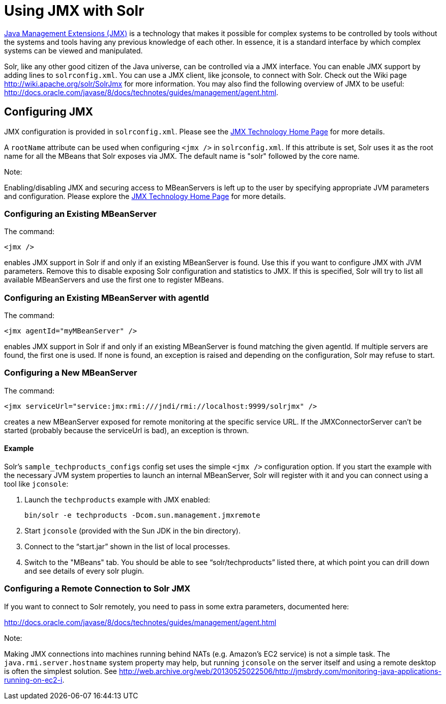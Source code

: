 = Using JMX with Solr
:page-shortname: using-jmx-with-solr
:page-permalink: using-jmx-with-solr.html

http://www.oracle.com/technetwork/java/javase/tech/javamanagement-140525.html[Java Management Extensions (JMX)] is a technology that makes it possible for complex systems to be controlled by tools without the systems and tools having any previous knowledge of each other. In essence, it is a standard interface by which complex systems can be viewed and manipulated.

Solr, like any other good citizen of the Java universe, can be controlled via a JMX interface. You can enable JMX support by adding lines to `solrconfig.xml`. You can use a JMX client, like jconsole, to connect with Solr. Check out the Wiki page http://wiki.apache.org/solr/SolrJmx for more information. You may also find the following overview of JMX to be useful: http://docs.oracle.com/javase/8/docs/technotes/guides/management/agent.html.

[[UsingJMXwithSolr-ConfiguringJMX]]
== Configuring JMX

JMX configuration is provided in `solrconfig.xml`. Please see the http://www.oracle.com/technetwork/java/javase/tech/javamanagement-140525.html[JMX Technology Home Page] for more details.

A `rootName` attribute can be used when configuring `<jmx />` in `solrconfig.xml`. If this attribute is set, Solr uses it as the root name for all the MBeans that Solr exposes via JMX. The default name is "solr" followed by the core name.

Note:

Enabling/disabling JMX and securing access to MBeanServers is left up to the user by specifying appropriate JVM parameters and configuration. Please explore the http://www.oracle.com/technetwork/java/javase/tech/javamanagement-140525.html[JMX Technology Home Page] for more details.

[[UsingJMXwithSolr-ConfiguringanExistingMBeanServer]]
=== Configuring an Existing MBeanServer

The command:

[source,java]
----
<jmx />
----

enables JMX support in Solr if and only if an existing MBeanServer is found. Use this if you want to configure JMX with JVM parameters. Remove this to disable exposing Solr configuration and statistics to JMX. If this is specified, Solr will try to list all available MBeanServers and use the first one to register MBeans.

[[UsingJMXwithSolr-ConfiguringanExistingMBeanServerwithagentId]]
=== Configuring an Existing MBeanServer with agentId

The command:

[source,java]
----
<jmx agentId="myMBeanServer" />
----

enables JMX support in Solr if and only if an existing MBeanServer is found matching the given agentId. If multiple servers are found, the first one is used. If none is found, an exception is raised and depending on the configuration, Solr may refuse to start.

[[UsingJMXwithSolr-ConfiguringaNewMBeanServer]]
=== Configuring a New MBeanServer

The command:

[source,java]
----
<jmx serviceUrl="service:jmx:rmi:///jndi/rmi://localhost:9999/solrjmx" />
----

creates a new MBeanServer exposed for remote monitoring at the specific service URL. If the JMXConnectorServer can't be started (probably because the serviceUrl is bad), an exception is thrown.

[[UsingJMXwithSolr-Example]]
==== Example

Solr's `sample_techproducts_configs` config set uses the simple `<jmx />` configuration option. If you start the example with the necessary JVM system properties to launch an internal MBeanServer, Solr will register with it and you can connect using a tool like `jconsole`:

1.  Launch the `techproducts` example with JMX enabled:
+
[source,java]
----
bin/solr -e techproducts -Dcom.sun.management.jmxremote
----
2.  Start `jconsole` (provided with the Sun JDK in the bin directory).
3.  Connect to the "`start.jar`" shown in the list of local processes.
4.  Switch to the "MBeans" tab. You should be able to see "`solr/techproducts`" listed there, at which point you can drill down and see details of every solr plugin.

[[UsingJMXwithSolr-ConfiguringaRemoteConnectiontoSolrJMX]]
=== Configuring a Remote Connection to Solr JMX

If you want to connect to Solr remotely, you need to pass in some extra parameters, documented here:

http://docs.oracle.com/javase/8/docs/technotes/guides/management/agent.html

Note:

Making JMX connections into machines running behind NATs (e.g. Amazon's EC2 service) is not a simple task. The `java.rmi.server.hostname` system property may help, but running `jconsole` on the server itself and using a remote desktop is often the simplest solution. See http://web.archive.org/web/20130525022506/http://jmsbrdy.com/monitoring-java-applications-running-on-ec2-i.
